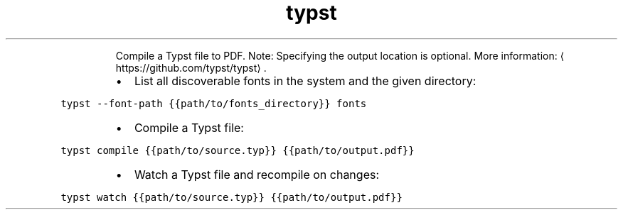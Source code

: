 .TH typst
.PP
.RS
Compile a Typst file to PDF.
Note: Specifying the output location is optional.
More information: \[la]https://github.com/typst/typst\[ra]\&.
.RE
.RS
.IP \(bu 2
List all discoverable fonts in the system and the given directory:
.RE
.PP
\fB\fCtypst \-\-font\-path {{path/to/fonts_directory}} fonts\fR
.RS
.IP \(bu 2
Compile a Typst file:
.RE
.PP
\fB\fCtypst compile {{path/to/source.typ}} {{path/to/output.pdf}}\fR
.RS
.IP \(bu 2
Watch a Typst file and recompile on changes:
.RE
.PP
\fB\fCtypst watch {{path/to/source.typ}} {{path/to/output.pdf}}\fR
